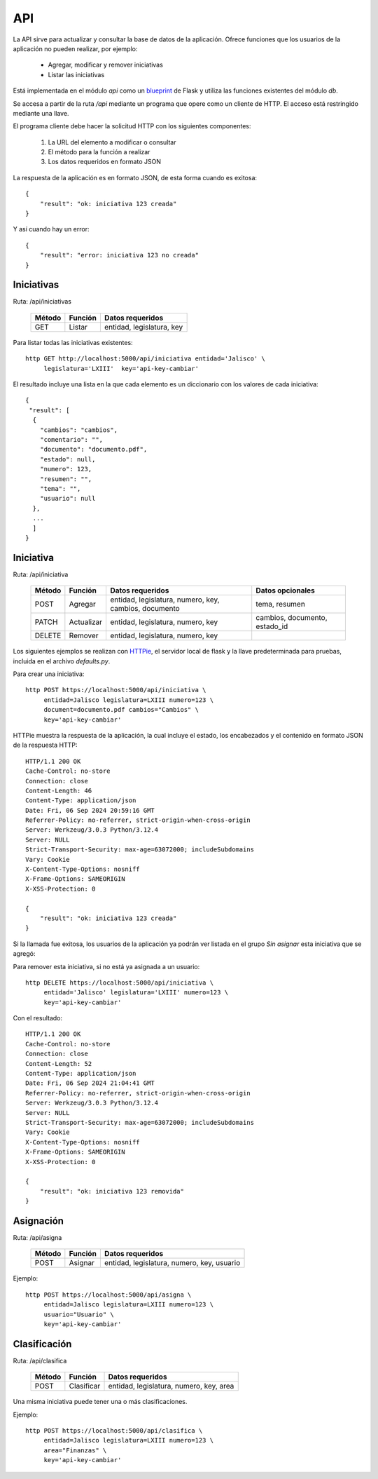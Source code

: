 API
===

La API sirve para actualizar y consultar la base de datos de la
aplicación. Ofrece funciones que los usuarios de la aplicación no pueden
realizar, por ejemplo:

 - Agregar, modificar y remover iniciativas
 - Listar las iniciativas

Está implementada en el módulo `api` como un `blueprint
<https://flask.palletsprojects.com/en/3.0.x/blueprints/>`_ de Flask y
utiliza las funciones existentes del módulo `db`.

Se accesa a partir de la ruta `/api` mediante un programa que opere
como un cliente de HTTP.  El acceso está restringido mediante una
llave.

El programa cliente debe hacer la solicitud HTTP con los siguientes
componentes:

 #. La URL del elemento a modificar o consultar
 #. El método para la función a realizar
 #. Los datos requeridos en formato JSON

La respuesta de la aplicación es en formato JSON, de esta forma cuando
es exitosa::

   {
       "result": "ok: iniciativa 123 creada"
   }

Y así cuando hay un error::

   {
       "result": "error: iniciativa 123 no creada"
   }


Iniciativas
-----------

Ruta: /api/iniciativas

   +-----------+------------------------+----------------------------------+
   |  Método   | Función                | Datos requeridos                 |
   +===========+========================+==================================+
   |  GET      | Listar                 | entidad, legislatura, key        |
   +-----------+------------------------+----------------------------------+

Para listar todas las iniciativas existentes::

  http GET http://localhost:5000/api/iniciativa entidad='Jalisco' \
       legislatura='LXIII'  key='api-key-cambiar'


El resultado incluye una lista en la que cada elemento es un
diccionario con los valores de cada iniciativa::


  {
   "result": [
    {
      "cambios": "cambios",
      "comentario": "",
      "documento": "documento.pdf",
      "estado": null,
      "numero": 123,
      "resumen": "",
      "tema": "",
      "usuario": null
    },
    ...
    ]
  }

Iniciativa
-----------

Ruta: /api/iniciativa

   +-----------+------------------------+----------------------------------+----------------------+
   |  Método   | Función                | Datos requeridos                 | Datos opcionales     |
   +===========+========================+==================================+======================+
   |  POST     | Agregar                | entidad, legislatura, numero,    | tema, resumen        |
   |           |                        | key,                             |                      |
   |           |                        | cambios, documento               |                      |
   +-----------+------------------------+----------------------------------+----------------------+
   |  PATCH    | Actualizar             | entidad, legislatura, numero,    | cambios, documento,  |
   |           |                        | key                              | estado_id            |
   |           |                        |                                  |                      |
   +-----------+------------------------+----------------------------------+----------------------+
   |  DELETE   | Remover                | entidad, legislatura, numero,    |                      |
   |           |                        | key                              |                      |
   |           |                        |                                  |                      |
   +-----------+------------------------+----------------------------------+----------------------+


Los siguientes ejemplos se realizan con `HTTPie
<https://httpie.io/>`_, el servidor local de flask y la llave
predeterminada para pruebas, incluida en el archivo `defaults.py`.

Para crear una iniciativa::

  http POST https://localhost:5000/api/iniciativa \
       entidad=Jalisco legislatura=LXIII numero=123 \
       document=documento.pdf cambios="Cambios" \
       key='api-key-cambiar'

HTTPie muestra la respuesta de la aplicación, la cual incluye el
estado, los encabezados y el contenido en formato JSON de la respuesta
HTTP::

  HTTP/1.1 200 OK
  Cache-Control: no-store
  Connection: close
  Content-Length: 46
  Content-Type: application/json
  Date: Fri, 06 Sep 2024 20:59:16 GMT
  Referrer-Policy: no-referrer, strict-origin-when-cross-origin
  Server: Werkzeug/3.0.3 Python/3.12.4
  Server: NULL
  Strict-Transport-Security: max-age=63072000; includeSubdomains
  Vary: Cookie
  X-Content-Type-Options: nosniff
  X-Frame-Options: SAMEORIGIN
  X-XSS-Protection: 0

  {
      "result": "ok: iniciativa 123 creada"
  }

Si la llamada fue exitosa, los usuarios de la aplicación ya podrán ver
listada en el grupo *Sin asignar* esta iniciativa que se agregó:

.. image:: img/iniciativa-123.png

Para remover esta iniciativa, si no está ya asignada a un usuario::

  http DELETE https://localhost:5000/api/iniciativa \
       entidad='Jalisco' legislatura='LXIII' numero=123 \
       key='api-key-cambiar'

Con el resultado::

  HTTP/1.1 200 OK
  Cache-Control: no-store
  Connection: close
  Content-Length: 52
  Content-Type: application/json
  Date: Fri, 06 Sep 2024 21:04:41 GMT
  Referrer-Policy: no-referrer, strict-origin-when-cross-origin
  Server: Werkzeug/3.0.3 Python/3.12.4
  Server: NULL
  Strict-Transport-Security: max-age=63072000; includeSubdomains
  Vary: Cookie
  X-Content-Type-Options: nosniff
  X-Frame-Options: SAMEORIGIN
  X-XSS-Protection: 0

  {
      "result": "ok: iniciativa 123 removida"
  }


Asignación
----------

Ruta: /api/asigna

   +-----------+------------------------+----------------------------------+
   |  Método   | Función                | Datos requeridos                 |
   +===========+========================+==================================+
   |  POST     | Asignar                | entidad, legislatura, numero,    |
   |           |                        | key,                             |
   |           |                        | usuario                          |
   +-----------+------------------------+----------------------------------+

Ejemplo::

  http POST https://localhost:5000/api/asigna \
       entidad=Jalisco legislatura=LXIII numero=123 \
       usuario="Usuario" \
       key='api-key-cambiar'


Clasificación
-------------

Ruta: /api/clasifica

   +-----------+------------------------+----------------------------------+
   |  Método   | Función                | Datos requeridos                 |
   +===========+========================+==================================+
   |  POST     | Clasificar             | entidad, legislatura, numero,    |
   |           |                        | key,                             |
   |           |                        | area                             |
   +-----------+------------------------+----------------------------------+

Una misma iniciativa puede tener una o más clasificaciones.

Ejemplo::

  http POST https://localhost:5000/api/clasifica \
       entidad=Jalisco legislatura=LXIII numero=123 \
       area="Finanzas" \
       key='api-key-cambiar'
